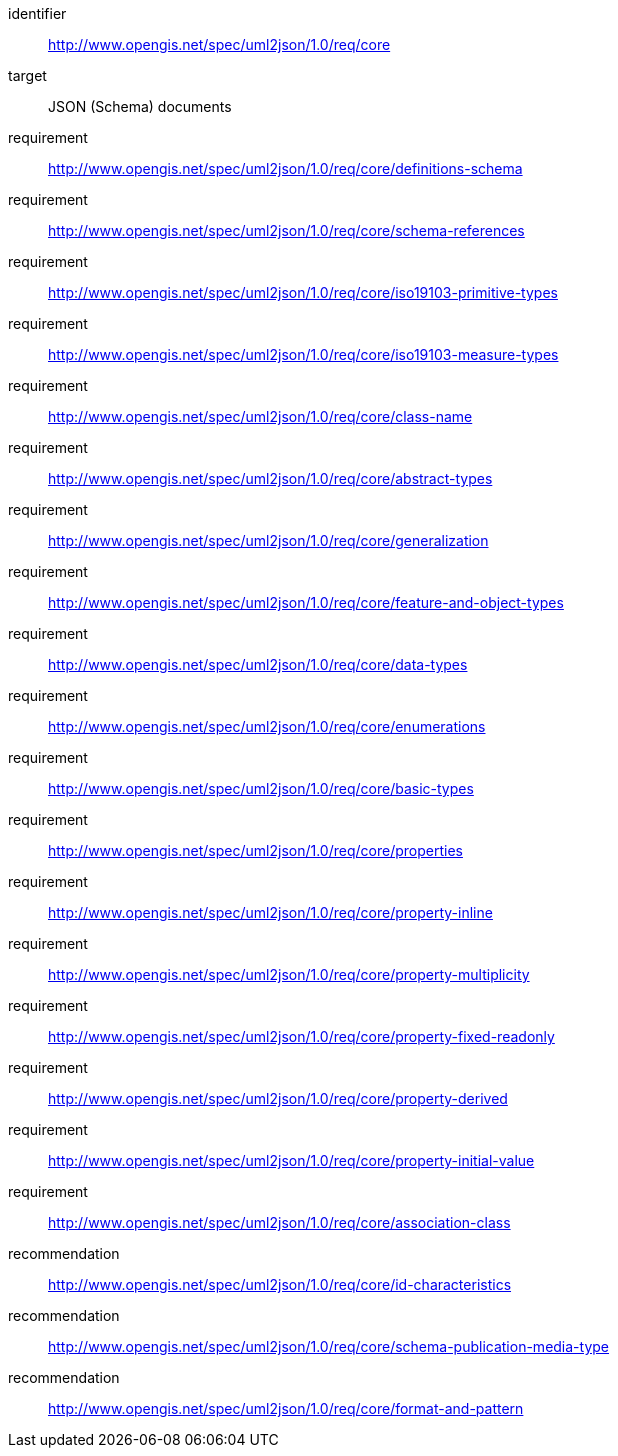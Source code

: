 [requirements_class]
====
[%metadata]
identifier:: http://www.opengis.net/spec/uml2json/1.0/req/core
target:: JSON (Schema) documents

requirement:: http://www.opengis.net/spec/uml2json/1.0/req/core/definitions-schema
requirement:: http://www.opengis.net/spec/uml2json/1.0/req/core/schema-references
requirement:: http://www.opengis.net/spec/uml2json/1.0/req/core/iso19103-primitive-types
requirement:: http://www.opengis.net/spec/uml2json/1.0/req/core/iso19103-measure-types
requirement:: http://www.opengis.net/spec/uml2json/1.0/req/core/class-name
requirement:: http://www.opengis.net/spec/uml2json/1.0/req/core/abstract-types
requirement:: http://www.opengis.net/spec/uml2json/1.0/req/core/generalization
requirement:: http://www.opengis.net/spec/uml2json/1.0/req/core/feature-and-object-types
requirement:: http://www.opengis.net/spec/uml2json/1.0/req/core/data-types
requirement:: http://www.opengis.net/spec/uml2json/1.0/req/core/enumerations
requirement:: http://www.opengis.net/spec/uml2json/1.0/req/core/basic-types
requirement:: http://www.opengis.net/spec/uml2json/1.0/req/core/properties
requirement:: http://www.opengis.net/spec/uml2json/1.0/req/core/property-inline
requirement:: http://www.opengis.net/spec/uml2json/1.0/req/core/property-multiplicity
requirement:: http://www.opengis.net/spec/uml2json/1.0/req/core/property-fixed-readonly
requirement:: http://www.opengis.net/spec/uml2json/1.0/req/core/property-derived
requirement:: http://www.opengis.net/spec/uml2json/1.0/req/core/property-initial-value
requirement:: http://www.opengis.net/spec/uml2json/1.0/req/core/association-class

recommendation:: http://www.opengis.net/spec/uml2json/1.0/req/core/id-characteristics
recommendation:: http://www.opengis.net/spec/uml2json/1.0/req/core/schema-publication-media-type
recommendation:: http://www.opengis.net/spec/uml2json/1.0/req/core/format-and-pattern
====
